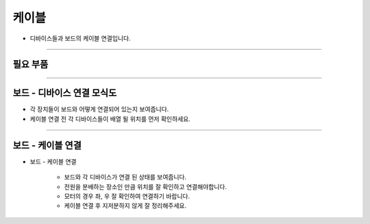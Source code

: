 케이블
==================

- 디바이스들과 보드의 케이블 연결입니다.

--------------------------------------------------------

필요 부품
^^^^^^^^^^^^^^^^^^^^^^^^^^

.. thumbnail:: /_images/education/cable2.png
      :width: 500
      :height: 300

.. raw:: html

-----------------------------------------

보드 - 디바이스 연결 모식도
^^^^^^^^^^^^^^^^^^^^^^^^^^

.. thumbnail:: /_images/education/cable3.png
      :width: 800
      :height: 500

.. raw:: html

- 각 장치들이 보드와 어떻게 연결되어 있는지 보여줍니다.
- 케이블 연결 전 각 디바이스들이 배열 될 위치를 먼저 확인하세요.

-----------------------------------------

보드 - 케이블 연결
^^^^^^^^^^^^^^^^^^^^^^^^^^

.. thumbnail:: /_images/education/cable4.png
      :width: 800
      :height: 500

.. raw:: html

* 보드 - 케이블 연결

      - 보드와 각 디바이스가 연결 된 상태를 보여줍니다.
      - 전원을 분배하는 장소인 만큼 위치를 잘 확인하고 연결해야합니다.
      - 모터의 경우 좌, 우 잘 확인하여 연결하기 바랍니다.
      - 케이블 연결 후 지저분하지 않게 잘 정리해주세요.